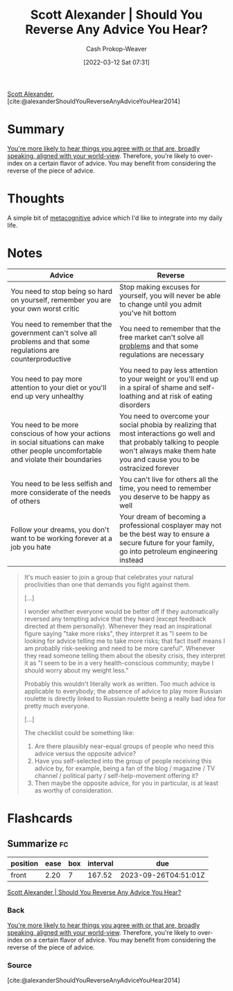 :PROPERTIES:
:ROAM_REFS: [cite:@alexanderShouldYouReverseAnyAdviceYouHear2014]
:ID:       de6d0d9e-3ce1-4e18-b747-c59cd50ceebf
:LAST_MODIFIED: [2023-04-11 Tue 09:28]
:END:
#+title: Scott Alexander | Should You Reverse Any Advice You Hear?
#+hugo_custom_front_matter: :slug "de6d0d9e-3ce1-4e18-b747-c59cd50ceebf"
#+author: Cash Prokop-Weaver
#+date: [2022-03-12 Sat 07:31]
#+startup: overview
#+filetags: :reference:
 
[[id:e7e4bd59-fa63-49a8-bfca-6c767d1c2330][Scott Alexander]], [cite:@alexanderShouldYouReverseAnyAdviceYouHear2014]

* Summary

[[id:3657474e-5e72-4f19-8664-c66583f6310d][You're more likely to hear things you agree with or that are, broadly speaking, aligned with your world-view]]. Therefore, you're likely to over-index on a certain flavor of advice. You may benefit from considering the reverse of the piece of advice.

* Thoughts

A simple bit of [[id:efe31d96-34a6-439a-a34d-fdff9df0e51a][metacognitive]] advice which I'd like to integrate into my daily life.

* Notes

| Advice                                                                                                                                  | Reverse                                                                                                                                                                                        |
|-----------------------------------------------------------------------------------------------------------------------------------------+------------------------------------------------------------------------------------------------------------------------------------------------------------------------------------------------|
| You need to stop being so hard on yourself, remember you are your own worst critic                                                      | Stop making excuses for yourself, you will never be able to change until you admit you've hit bottom                                                                                           |
| You need to remember that the government can't solve all problems and that some regulations are counterproductive                       | You need to remember that the free market can't solve all [[id:d6d36741-18ca-48fe-bb2e-85bc849ddd93][problems]] and that some regulations are necessary                                                                                     |
| You need to pay more attention to your diet or you'll end up very unhealthy                                                             | You need to pay less attention to your weight or you'll end up in a spiral of shame and self-loathing and at risk of eating disorders                                                          |
| You need to be more conscious of how your actions in social situations can make other people uncomfortable and violate their boundaries | You need to overcome your social phobia by realizing that most interactions go well and that probably talking to people won't always make them hate you and cause you to be ostracized forever |
| You need to be less selfish and more considerate of the needs of others                                                                 | You can't live for others all the time, you need to remember you deserve to be happy as well                                                                                                   |
| Follow your dreams, you don't want to be working forever at a job you hate                                                              | Your dream of becoming a professional cosplayer may not be the best way to ensure a secure future for your family, go into petroleum engineering instead                                       |

#+begin_quote
It's much easier to join a group that celebrates your natural proclivities than one that demands you fight against them.

[...]

I wonder whether everyone would be better off if they automatically reversed any tempting advice that they heard (except feedback directed at them personally). Whenever they read an inspirational figure saying "take more risks", they interpret it as "I seem to be looking for advice telling me to take more risks; that fact itself means I am probably risk-seeking and need to be more careful". Whenever they read someone telling them about the obesity crisis, they interpret it as "I seem to be in a very health-conscious community; maybe I should worry about my weight less."

Probably this wouldn't literally work as written. Too much advice is applicable to everybody; the absence of advice to play more Russian roulette is directly linked to Russian roulette being a really bad idea for pretty much everyone.

[...]

The checklist could be something like:

1. Are there plausibly near-equal groups of people who need this advice versus the opposite advice?
2. Have you self-selected into the group of people receiving this advice by, for example, being a fan of the blog / magazine / TV channel / political party / self-help-movement offering it?
3. Then maybe the opposite advice, for you in particular, is at least as worthy of consideration.
#+end_quote

* Flashcards
:PROPERTIES:
:ANKI_DECK: Default
:END:
** Summarize :fc:
:PROPERTIES:
:CREATED: [2022-11-23 Wed 09:52]
:FC_CREATED: 2022-11-23T17:53:55Z
:FC_TYPE:  normal
:ID:       f72dc497-92f1-4285-a751-4917adb128aa
:END:
:REVIEW_DATA:
| position | ease | box | interval | due                  |
|----------+------+-----+----------+----------------------|
| front    | 2.20 |   7 |   167.52 | 2023-09-26T04:51:01Z |
:END:

[[id:de6d0d9e-3ce1-4e18-b747-c59cd50ceebf][Scott Alexander | Should You Reverse Any Advice You Hear?]]

*** Back
[[id:3657474e-5e72-4f19-8664-c66583f6310d][You're more likely to hear things you agree with or that are, broadly speaking, aligned with your world-view]]. Therefore, you're likely to over-index on a certain flavor of advice. You may benefit from considering the reverse of the piece of advice.
*** Source
[cite:@alexanderShouldYouReverseAnyAdviceYouHear2014]
#+print_bibliography: